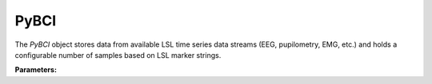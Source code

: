 PyBCI
=====

.. class:: PyBCI(dataStreams=None, markerStream=None, streamTypes=None, markerTypes=None, loggingLevel=Logger.INFO, globalEpochSettings=GlobalEpochSettings(), customEpochSettings={}, streamChsDropDict={}, streamCustomFeatureExtract={}, minimumEpochsRequired=10, clf=None, model=None, torchModel=None)

   The `PyBCI` object stores data from available LSL time series data streams (EEG, pupilometry, EMG, etc.) and holds a configurable number of samples based on LSL marker strings.

   **Parameters:**

   .. py:parameter:: dataStreams
      :type dataStreams: list(str) or None
      :dataStreams: Allows the user to set custom acceptable EEG stream definitions. If `None`, it defaults to `streamTypes` scan.

   .. py:parameter:: markerStream
      :type markerStream: list(str) or None
      :markerStream: Allows the user to set custom acceptable Marker stream definitions. If `None`, it defaults to `markerTypes` scan.

   .. py:parameter:: streamTypes
      :type streamTypes: list(str) or None
      :streamTypes: Allows the user to set custom acceptable EEG type definitions, ignored if `dataStreams` is not `None`.

   .. py:parameter:: markerTypes
      :type markerTypes: list(str) or None
      :markerTypes: Allows the user to set custom acceptable Marker type definitions, ignored if `markerStream` is not `None`.

   .. py:parameter:: loggingLevel
      :type loggingLevel: string
      :loggingLevel: Sets PyBCI print level, ('INFO' prints all statements, 'WARNING' is only warning messages, 'TIMING' gives estimated time for feature extraction, and classifier training or testing, 'NONE' means no prints from PyBCI)

   .. py:parameter:: globalEpochSettings
      :type globalEpochSettings: GlobalEpochSettings
      :globalEpochSettings: Sets global timing settings for epochs.

   .. py:parameter:: customEpochSettings
      :type customEpochSettings: dict
      :customEpochSettings: Sets individual timing settings for epochs. {markerstring1:IndividualEpochSettings(),markerstring2:IndividualEpochSettings()}

   .. py:parameter:: streamChsDropDict
      :type streamChsDropDict: dict
      :streamChsDropDict: Keys for dict should be respective datastreams with corresponding list of which channels to drop. {datastreamstring1: list(ints), datastreamstring2: list(ints)}

   .. py:parameter:: streamCustomFeatureExtract
      :type streamCustomFeatureExtract: dict
      :streamCustomFeatureExtract: Allows dict to be passed of datastream with custom feature extractor class for analyzing data. {datastreamstring1: customClass1(), datastreamstring2: customClass1()}

   .. py:parameter:: minimumEpochsRequired
      :type minimumEpochsRequired: int
      :minimumEpochsRequired: Minimum number of required epochs before model fitting begins, must be of each type of received markers and more than 1 type of marker to classify.

   .. py:parameter:: clf
      :type clf: sklearn.base.ClassifierMixin or None
      :clf: Allows custom Sklearn model to be passed.

   .. py:parameter:: model
      :type model: tf.keras.model or None
      :model: Allows custom TensorFlow model to be passed.

   .. py:parameter:: torchModel
      :type torchModel: custom def or None
      :torchModel: Custom torch function should be passed with 4 inputs (x_train, x_test, y_train, y_test). Needs to return [accuracy, model], look at testPyTorch.py in examples for reference.

.. py:method:: __enter__()

   Connects to the BCI.

.. py:method:: __exit__(exc_type, exc_val, exc_tb)

   Stops all threads of the BCI.

.. py:method:: Connect()

   Checks if valid data and marker streams are present, controls dependent functions by setting self.connected. Returns a boolean indicating the connection status.

.. py:method:: TrainMode()

   Set the mode to Train. The BCI will try to connect if it is not already connected.

.. py:method:: TestMode()

   Set the mode to Test. The BCI will try to connect if it is not already connected.

.. py:method:: CurrentClassifierInfo()

   :returns: a dictionary containing "clf", "model," "torchModel," and "accuracy." The accuracy is 0 if no model training/fitting has occurred. If the mode is not used, the corresponding value is None. If not connected, returns `{"Not Connected": None}`.

.. py:method:: CurrentClassifierMarkerGuess()

   :returns: an integer or None. The returned integer corresponds to the value of the key from the dictionary obtained from `ReceivedMarkerCount()` when in test mode. If in train mode, returns None.

.. py:method:: CurrentFeaturesTargets()

   :returns: a dictionary containing "features" and "targets." "features" is a 2D list of feature data, and "targets" is a 1D list of epoch targets as integers. If not connected, returns `{"Not Connected": None}`.

.. py:method:: ReceivedMarkerCount()

   :returns: a dictionary. Each key is a string received on the selected LSL marker stream, and the value is a list. The first item is the marker id value, to be used with `CurrentClassifierMarkerGuess()`. The second value is a received count for that marker type. Will be empty if no markers are received.

